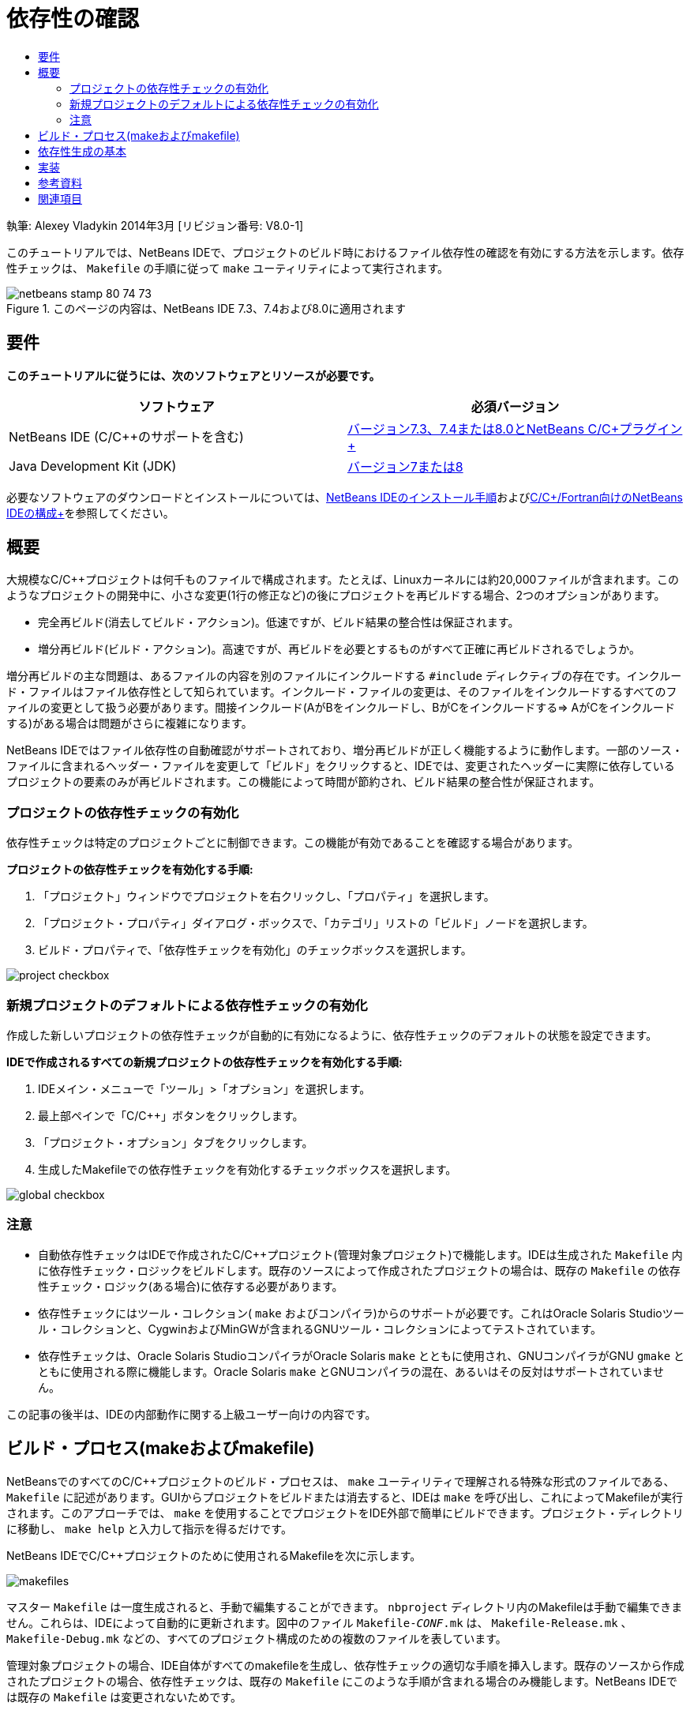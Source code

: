 // 
//     Licensed to the Apache Software Foundation (ASF) under one
//     or more contributor license agreements.  See the NOTICE file
//     distributed with this work for additional information
//     regarding copyright ownership.  The ASF licenses this file
//     to you under the Apache License, Version 2.0 (the
//     "License"); you may not use this file except in compliance
//     with the License.  You may obtain a copy of the License at
// 
//       http://www.apache.org/licenses/LICENSE-2.0
// 
//     Unless required by applicable law or agreed to in writing,
//     software distributed under the License is distributed on an
//     "AS IS" BASIS, WITHOUT WARRANTIES OR CONDITIONS OF ANY
//     KIND, either express or implied.  See the License for the
//     specific language governing permissions and limitations
//     under the License.
//

= 依存性の確認
:jbake-type: tutorial
:jbake-tags: tutorials 
:markup-in-source: verbatim,quotes,macros
:jbake-status: published
:icons: font
:syntax: true
:source-highlighter: pygments
:toc: left
:toc-title:
:description: 依存性の確認 - Apache NetBeans
:keywords: Apache NetBeans, Tutorials, 依存性の確認

執筆: Alexey Vladykin
2014年3月 [リビジョン番号: V8.0-1]

このチュートリアルでは、NetBeans IDEで、プロジェクトのビルド時におけるファイル依存性の確認を有効にする方法を示します。依存性チェックは、 ``Makefile`` の手順に従って ``make`` ユーティリティによって実行されます。


image::images/netbeans-stamp-80-74-73.png[title="このページの内容は、NetBeans IDE 7.3、7.4および8.0に適用されます"]



== 要件

*このチュートリアルに従うには、次のソフトウェアとリソースが必要です。*

|===
|ソフトウェア |必須バージョン 

|NetBeans IDE (C/C++のサポートを含む) |link:https://netbeans.org/downloads/index.html[+バージョン7.3、7.4または8.0とNetBeans C/C++プラグイン+] 

|Java Development Kit (JDK) |link:http://www.oracle.com/technetwork/java/javase/downloads/index.html[+バージョン7または8+] 
|===


必要なソフトウェアのダウンロードとインストールについては、link:../../../community/releases/80/install.html[+NetBeans IDEのインストール手順+]およびlink:../../../community/releases/80/cpp-setup-instructions.html[+C/C++/Fortran向けのNetBeans IDEの構成+]を参照してください。


== 概要

大規模なC/C++プロジェクトは何千ものファイルで構成されます。たとえば、Linuxカーネルには約20,000ファイルが含まれます。このようなプロジェクトの開発中に、小さな変更(1行の修正など)の後にプロジェクトを再ビルドする場合、2つのオプションがあります。

* 完全再ビルド(消去してビルド・アクション)。低速ですが、ビルド結果の整合性は保証されます。
* 増分再ビルド(ビルド・アクション)。高速ですが、再ビルドを必要とするものがすべて正確に再ビルドされるでしょうか。

増分再ビルドの主な問題は、あるファイルの内容を別のファイルにインクルードする ``#include`` ディレクティブの存在です。インクルード・ファイルはファイル依存性として知られています。インクルード・ファイルの変更は、そのファイルをインクルードするすべてのファイルの変更として扱う必要があります。間接インクルード(AがBをインクルードし、BがCをインクルードする=> AがCをインクルードする)がある場合は問題がさらに複雑になります。

NetBeans IDEではファイル依存性の自動確認がサポートされており、増分再ビルドが正しく機能するように動作します。一部のソース・ファイルに含まれるヘッダー・ファイルを変更して「ビルド」をクリックすると、IDEでは、変更されたヘッダーに実際に依存しているプロジェクトの要素のみが再ビルドされます。この機能によって時間が節約され、ビルド結果の整合性が保証されます。


=== プロジェクトの依存性チェックの有効化

依存性チェックは特定のプロジェクトごとに制御できます。この機能が有効であることを確認する場合があります。

*プロジェクトの依存性チェックを有効化する手順:*

1. 「プロジェクト」ウィンドウでプロジェクトを右クリックし、「プロパティ」を選択します。
2. 「プロジェクト・プロパティ」ダイアログ・ボックスで、「カテゴリ」リストの「ビルド」ノードを選択します。
3. ビルド・プロパティで、「依存性チェックを有効化」のチェックボックスを選択します。


image::images/project-checkbox.png[] 


=== 新規プロジェクトのデフォルトによる依存性チェックの有効化

作成した新しいプロジェクトの依存性チェックが自動的に有効になるように、依存性チェックのデフォルトの状態を設定できます。

*IDEで作成されるすべての新規プロジェクトの依存性チェックを有効化する手順:*

1. IDEメイン・メニューで「ツール」>「オプション」を選択します。
2. 最上部ペインで「C/C++」ボタンをクリックします。
3. 「プロジェクト・オプション」タブをクリックします。
4. 生成したMakefileでの依存性チェックを有効化するチェックボックスを選択します。


image::images/global-checkbox.png[]


=== 注意

* 自動依存性チェックはIDEで作成されたC/C++プロジェクト(管理対象プロジェクト)で機能します。IDEは生成された ``Makefile`` 内に依存性チェック・ロジックをビルドします。既存のソースによって作成されたプロジェクトの場合は、既存の ``Makefile`` の依存性チェック・ロジック(ある場合)に依存する必要があります。
* 依存性チェックにはツール・コレクション( ``make`` およびコンパイラ)からのサポートが必要です。これはOracle Solaris Studioツール・コレクションと、CygwinおよびMinGWが含まれるGNUツール・コレクションによってテストされています。
* 依存性チェックは、Oracle Solaris StudioコンパイラがOracle Solaris  ``make`` とともに使用され、GNUコンパイラがGNU  ``gmake`` とともに使用される際に機能します。Oracle Solaris  ``make`` とGNUコンパイラの混在、あるいはその反対はサポートされていません。

この記事の後半は、IDEの内部動作に関する上級ユーザー向けの内容です。


== ビルド・プロセス(makeおよびmakefile)

NetBeansでのすべてのC/C++プロジェクトのビルド・プロセスは、 ``make`` ユーティリティで理解される特殊な形式のファイルである、 ``Makefile`` に記述があります。GUIからプロジェクトをビルドまたは消去すると、IDEは ``make`` を呼び出し、これによってMakefileが実行されます。このアプローチでは、 ``make`` を使用することでプロジェクトをIDE外部で簡単にビルドできます。プロジェクト・ディレクトリに移動し、 ``make help`` と入力して指示を得るだけです。

NetBeans IDEでC/C++プロジェクトのために使用されるMakefileを次に示します。

image::images/makefiles.png[]

マスター ``Makefile`` は一度生成されると、手動で編集することができます。 ``nbproject`` ディレクトリ内のMakefileは手動で編集できません。これらは、IDEによって自動的に更新されます。図中のファイル ``Makefile-_CONF_.mk`` は、 ``Makefile-Release.mk`` 、 ``Makefile-Debug.mk`` などの、すべてのプロジェクト構成のための複数のファイルを表しています。

管理対象プロジェクトの場合、IDE自体がすべてのmakefileを生成し、依存性チェックの適切な手順を挿入します。既存のソースから作成されたプロジェクトの場合、依存性チェックは、既存の ``Makefile`` にこのような手順が含まれる場合のみ機能します。NetBeans IDEでは既存の ``Makefile`` は変更されないためです。


== 依存性生成の基本

 ``make`` でビルド中にインクルード・ファイル依存性をチェックする場合は、依存性情報を ``Makefile`` 内に挿入する必要があります。しかしながら、すべての ``make`` ユーティリティおよびコンパイラに対してこれを行う移植可能な方法はありません。まず、稼働中の ``make`` を検出してから、対応する依存性チェック手順を生成する必要があります。

Oracle Solarisの ``make`` には非常に単純なソリューションがあります。 ``Makefile`` 内の特殊な ``.KEEP_STATE:`` ルールは、インクルード・ファイル依存性に関してコンパイラに問合せを行い、それを一時ファイルに格納するように ``make`` に指示します。次回プロジェクトが再ビルドされるとき、 ``make`` はその一時ファイルをロードして、格納された依存性を分析してから、変更されたヘッダーと再コンパイルが必要なオブジェクト・ファイルを決定します。

GNU  ``make``  ( ``gmake`` と呼ばれる)の場合、ソリューションはより複雑になります。依存性情報を生成することをコンパイラに明示的に要求してから、それを明示的に ``Makefile`` に含める必要があります。特殊なフラグをコンパイラに渡すことで、コンパイルされた個々のソース・ファイルの依存性情報をコンパイラが生成するようになります。次回プロジェクトが再ビルドされるとき、依存性情報が収集されて ``Makefile`` 内に含まれます。


== 実装

次のコードが ``nbproject/Makefile-impl.mk`` に追加されます。これによって稼働中の ``make`` が検出されてから、対応する依存性チェック・コードが ``.dep.inc`` ファイル内に含まれます。GNU  ``make`` は ``MAKE_VERSION`` 変数の存在によって検出されます。 ``MAKE_VERSION`` が設定されていない場合は、Solaris  ``make`` 固有の手順が生成されます。


[source,java,subs="{markup-in-source}"]
----

# dependency checking support
.depcheck-impl:
	@echo "# This code depends on make tool being used" >.dep.inc
	@if [ -n "${MAKE_VERSION}" ]; then \
	    echo "DEPFILES=\$$(wildcard \$$(addsuffix .d, \$${OBJECTFILES}))" >>.dep.inc; \
	    echo "ifneq (\$${DEPFILES},)" >>.dep.inc; \
	    echo "include \$${DEPFILES}" >>.dep.inc; \
	    echo "endif" >>.dep.inc; \
	else \
	    echo ".KEEP_STATE:" >>.dep.inc; \
	    echo ".KEEP_STATE_FILE:.make.state.\$${CONF}" >>.dep.inc; \
	fi
----

次のコードが ``nbproject/Makefile-${CONF}.mk`` に追加されます。これによって、前に生成された ``.dep.inc`` を読み取ってその手順を実行するように、 ``make`` が指示されます。


[source,java,subs="{markup-in-source}"]
----

# Enable dependency checking
.dep.inc: .depcheck-impl

include .dep.inc
----

ルール ``.dep.inc: .depcheck-impl`` が、 ``.dep.inc`` が存在しない場合にビルドの失敗を防ぐために追加されます。このことが発生するのは1つのケースのみ、すなわち「プロジェクト」ウィンドウから単一ファイルをコンパイルする場合です。この場合、 ``make`` は ``nbproject/Makefile-${CONF}.mk`` ファイルを直接実行します。


== 参考資料

1. link:http://en.wikipedia.org/wiki/Make_%28software%29[+ ``make`` に関するWikipedia記事+]
2. link:http://make.paulandlesley.org/autodep.html[+高度な自動依存性の生成+]


== 関連項目

NetBeans IDEでのC/C++/Fortranを使用した開発に関する詳細な記事は、link:https://netbeans.org/kb/trails/cnd.html[+C/C++の学習+]を参照してください。

link:mailto:users@cnd.netbeans.org?subject=Feedback:%20Make%20Dependency%20Checking%20-%20NetBeans%20IDE%208.0%20Tutorial[+このチュートリアルに関するご意見をお寄せください+]
